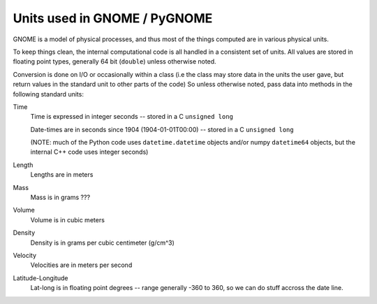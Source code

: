 .. _units:

Units used in GNOME / PyGNOME
===========================

GNOME is a model of physical processes, and thus most of the things computed are in various physical units.

To keep things clean, the internal computational code is all handled in a consistent set of units. All values are stored in floating point types, generally 64 bit (``double``) unless otherwise noted.

Conversion is done on I/O or occasionally within a class (i.e the class may store data in the units the user gave, but return values in the standard unit to other parts of the code) So unless otherwise noted, pass data into methods in the following standard units:

Time
    Time is expressed in integer seconds -- stored in a C ``unsigned long``
    
    Date-times are in seconds since 1904 (1904-01-01T00:00) -- stored in a C ``unsigned long``
   
    (NOTE: much of the Python code uses ``datetime.datetime`` objects and/or numpy ``datetime64`` objects, but the internal C++ code uses integer seconds)

Length
    Lengths are in meters   

Mass
    Mass is in  grams ???

Volume
    Volume is in cubic meters

Density
    Density is in grams per cubic centimeter (g/cm^3)

Velocity
    Velocities are in meters per second 
    
Latitude-Longitude
   Lat-long is in floating point degrees  -- range generally -360 to 360, so we can do stuff accross the date line.

   






